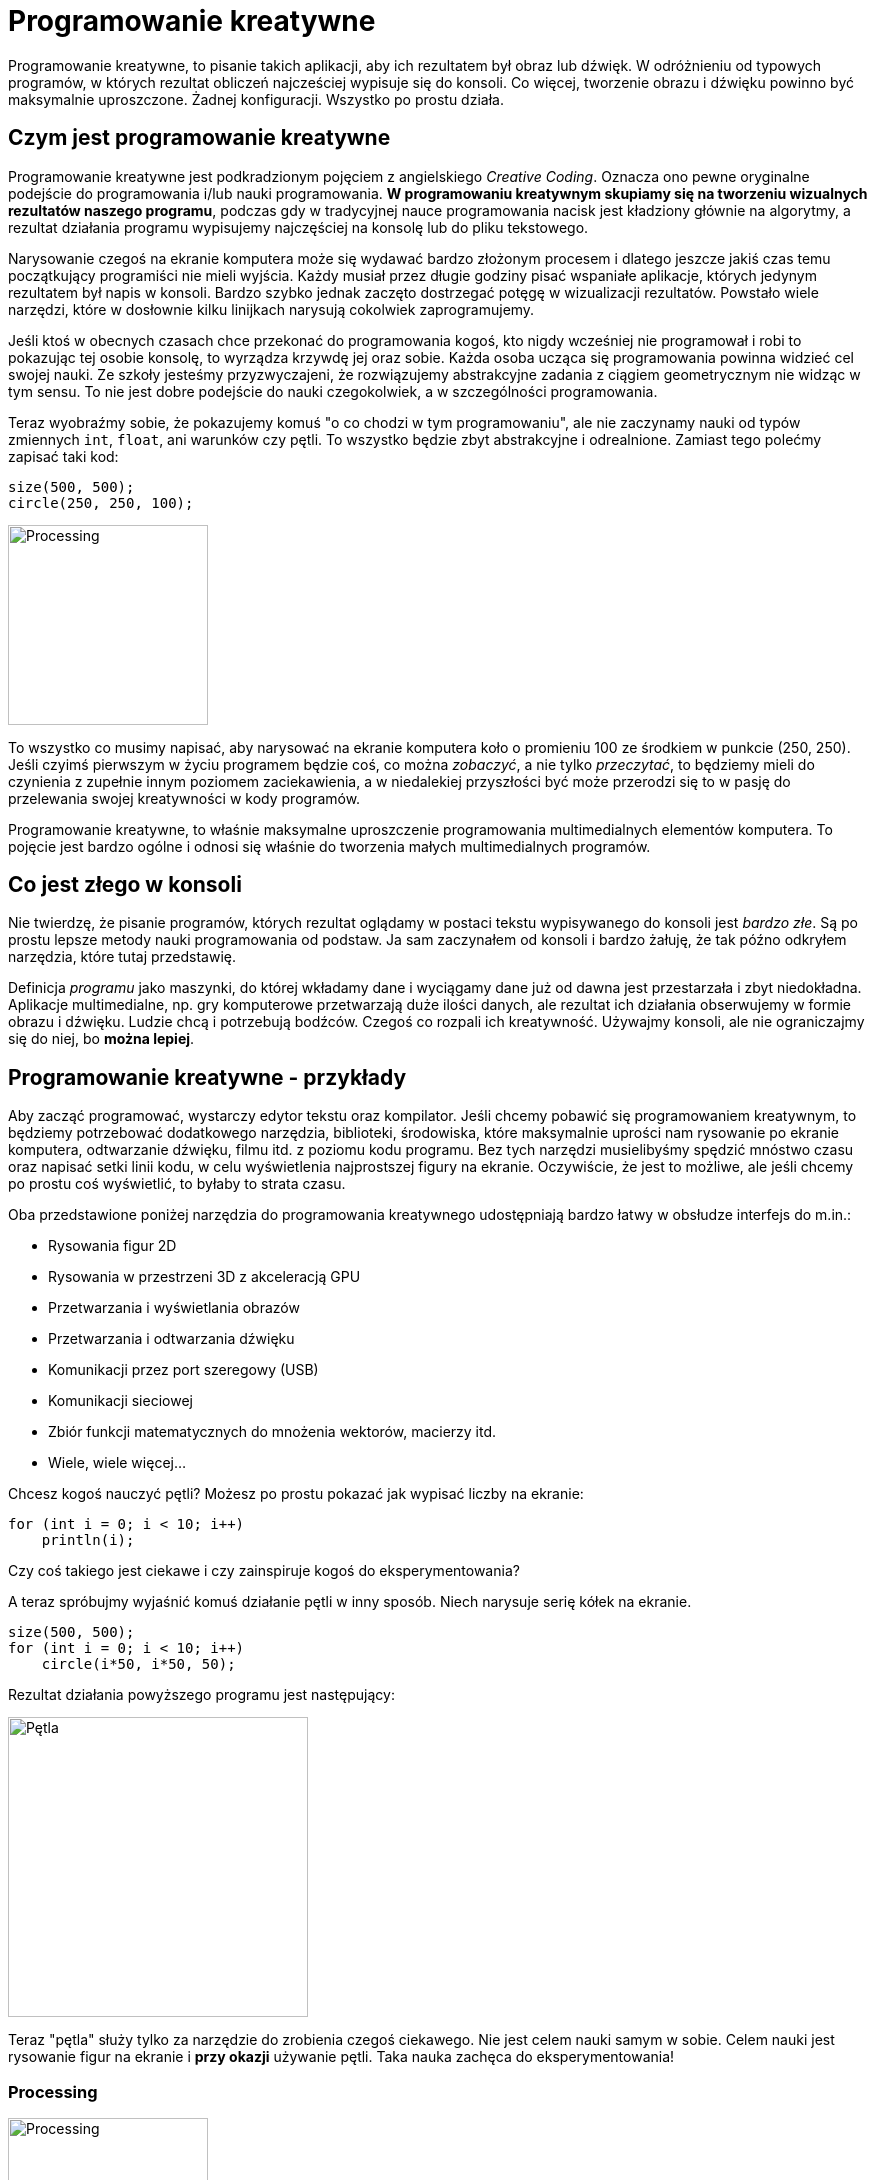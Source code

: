 # Programowanie kreatywne
:page-categories: [Programowanie, Processing]
:page-thumbnail: abstraction.png

Programowanie kreatywne, to pisanie takich aplikacji, aby ich rezultatem był obraz lub dźwięk. W odróżnieniu od typowych programów, w których rezultat obliczeń najcześciej wypisuje się do konsoli. Co więcej, tworzenie obrazu i dźwięku powinno być maksymalnie uproszczone. Żadnej konfiguracji. Wszystko po prostu działa.

## Czym jest programowanie kreatywne
Programowanie kreatywne jest podkradzionym pojęciem z angielskiego _Creative Coding_. Oznacza ono pewne oryginalne podejście do programowania i/lub nauki programowania. **W programowaniu kreatywnym skupiamy się na tworzeniu wizualnych rezultatów naszego programu**, podczas gdy w tradycyjnej nauce programowania nacisk jest kładziony głównie na algorytmy, a rezultat działania programu wypisujemy najczęściej na konsolę lub do pliku tekstowego.

Narysowanie czegoś na ekranie komputera może się wydawać bardzo złożonym procesem i dlatego jeszcze jakiś czas temu początkujący programiści nie mieli wyjścia. Każdy musiał przez długie godziny pisać wspaniałe aplikacje, których jedynym rezultatem był napis w konsoli. Bardzo szybko jednak zaczęto dostrzegać potęgę w wizualizacji rezultatów. Powstało wiele narzędzi, które w dosłownie kilku linijkach narysują cokolwiek zaprogramujemy. 

Jeśli ktoś w obecnych czasach chce przekonać do programowania kogoś, kto nigdy wcześniej nie programował i robi to pokazując tej osobie konsolę, to wyrządza krzywdę jej oraz sobie. Każda osoba ucząca się programowania powinna widzieć cel swojej nauki. Ze szkoły jesteśmy przyzwyczajeni, że rozwiązujemy abstrakcyjne zadania z ciągiem geometrycznym nie widząc w tym sensu. To nie jest dobre podejście do nauki czegokolwiek, a w szczególności programowania.

Teraz wyobraźmy sobie, że pokazujemy komuś "o co chodzi w tym programowaniu", ale nie zaczynamy nauki od typów zmiennych `int`, `float`, ani warunków czy pętli. To wszystko będzie zbyt abstrakcyjne i odrealnione. Zamiast tego polećmy zapisać taki kod:
```processing
size(500, 500);
circle(250, 250, 100);
```
image::processing-kolko.png[Processing,align=center,200,200]

To wszystko co musimy napisać, aby narysować na ekranie komputera koło o promieniu 100 ze środkiem w punkcie (250, 250). Jeśli czyimś pierwszym w życiu programem będzie coś, co można _zobaczyć_, a nie tylko _przeczytać_, to będziemy mieli do czynienia z zupełnie innym poziomem zaciekawienia, a w niedalekiej przyszłości być może przerodzi się to w pasję do przelewania swojej kreatywności w kody programów.

Programowanie kreatywne, to właśnie maksymalne uproszczenie programowania multimedialnych elementów komputera. To pojęcie jest bardzo ogólne i odnosi się właśnie do tworzenia małych multimedialnych programów.

## Co jest złego w konsoli

Nie twierdzę, że pisanie programów, których rezultat oglądamy w postaci tekstu wypisywanego do konsoli jest _bardzo złe_. Są po prostu lepsze metody nauki programowania od podstaw. Ja sam zaczynałem od konsoli i bardzo żałuję, że tak późno odkryłem narzędzia, które tutaj przedstawię.

Definicja _programu_ jako maszynki, do której wkładamy dane i wyciągamy dane już od dawna jest przestarzała i zbyt niedokładna. Aplikacje multimedialne, np. gry komputerowe przetwarzają duże ilości danych, ale rezultat ich działania obserwujemy w formie obrazu i dźwięku. Ludzie chcą i potrzebują bodźców. Czegoś co rozpali ich kreatywność. Używajmy konsoli, ale nie ograniczajmy się do niej, bo **można lepiej**.

## Programowanie kreatywne - przykłady

Aby zacząć programować, wystarczy edytor tekstu oraz kompilator. Jeśli chcemy pobawić się programowaniem kreatywnym, to będziemy potrzebować dodatkowego narzędzia, biblioteki, środowiska, które maksymalnie uprości nam rysowanie po ekranie komputera, odtwarzanie dźwięku, filmu itd. z poziomu kodu programu. Bez tych narzędzi musielibyśmy spędzić mnóstwo czasu oraz napisać setki linii kodu, w celu wyświetlenia najprostszej figury na ekranie. Oczywiście, że jest to możliwe, ale jeśli chcemy po prostu coś wyświetlić, to byłaby to strata czasu.

Oba przedstawione poniżej narzędzia do programowania kreatywnego udostępniają bardzo łatwy w obsłudze interfejs do m.in.:

* Rysowania figur 2D
* Rysowania w przestrzeni 3D z akceleracją GPU
* Przetwarzania i wyświetlania obrazów
* Przetwarzania i odtwarzania dźwięku
* Komunikacji przez port szeregowy (USB)
* Komunikacji sieciowej
* Zbiór funkcji matematycznych do mnożenia wektorów, macierzy itd.
* Wiele, wiele więcej...

Chcesz kogoś nauczyć pętli? Możesz po prostu pokazać jak wypisać liczby na ekranie:
```cpp
for (int i = 0; i < 10; i++)
    println(i);
```
Czy coś takiego jest ciekawe i czy zainspiruje kogoś do eksperymentowania?

A teraz spróbujmy wyjaśnić komuś działanie pętli w inny sposób. Niech narysuje serię kółek na ekranie.
```java
size(500, 500);
for (int i = 0; i < 10; i++)
    circle(i*50, i*50, 50);
```
Rezultat działania powyższego programu jest następujący:

image::processing-petla.png[Pętla, align=center, 300]

Teraz "pętla" służy tylko za narzędzie do zrobienia czegoś ciekawego. Nie jest celem nauki samym w sobie. Celem nauki jest rysowanie figur na ekranie i *przy okazji* używanie pętli. Taka nauka zachęca do eksperymentowania!

### Processing

image::processing-logo.png[Processing,align=center, 200]

Jednym z najpopularniejszych narzędzi do programowania kreatywnego jest Processing. Użyłem słowa "narzędzie", bo pod tą nazwą kryje się wiele elementów. Processing jest biblioteką, a więc zbiorem funkcji, które możemy uruchamiać. Wraz z tą biblioteką Processing zapewnia swój własny edytor kodu, z poziomu którego możemy jednym przyciskiem skompilować i uruchomić kod.

Przykład z kołem, który wyżej pokazałem jest właśnie kodem Processinga, a mówiąc ściślej, funkcje których użyłem pochodzą z tej biblioteki. 

Języki programowania, dla których dostępny jest Processing:

* Java
* JavaScript
* Python

Dodatkowo aplikacje można również uruchamiać na RaspberryPi oraz systemie Android.

### openFrameworks

image::of-logo.png[openFrameworks, align=center, 200]

Podobny zestaw narzędzi do Processing. Zasadniczą różnicą pomiędzy tymi dwoma narzędziami jest to, że openFramework jest napisany w języku {cpp} i tego właśnie języka można używać do tworzenia swoich aplikacji multimedialnych.

Na pewno w przyszłości poświęcę osobny wpis do omówienia możliwości tej biblioteki. Programy napisane w {cpp} będą prawdopodobnie dużo szybsze niż te zaprogramowane w Javie, JavaScript'ie czy Pythonie. Sporo jednak zależy od samego programisty. Instalacja openFramework jest nieco trudniejsza, bo nie udostępniają oni swojego IDE tak, tak robi ro Processing, a sam język {cpp} jest mniej wybaczalny.

## Co potrafi Processing

Poniżej umieszczam kilka źródeł, w których można obejrzeć co ludzie wyczyniają z technologią rysowania po ekranie. Wszystkie przykłady można uruchomić w przeglądarce.

* http://mariuswatz.com/works/abstract01js
* http://haptic-data.com/toxiclibsjs/examples/soft-body-square
* https://happycoding.io/examples/p5js/fireworks
* http://mg8.org/processing/bt.html
* http://haptic-data.com/toxiclibsjs/examples/force-directed-graph-p5
